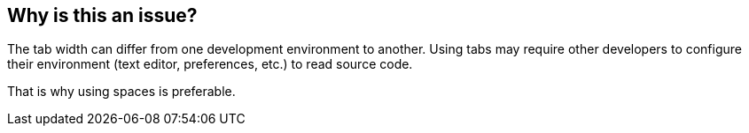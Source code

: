 == Why is this an issue?

The tab width can differ from one development environment to another. Using tabs may require other developers to configure their environment (text editor, preferences, etc.) to read source code.

That is why using spaces is preferable.
